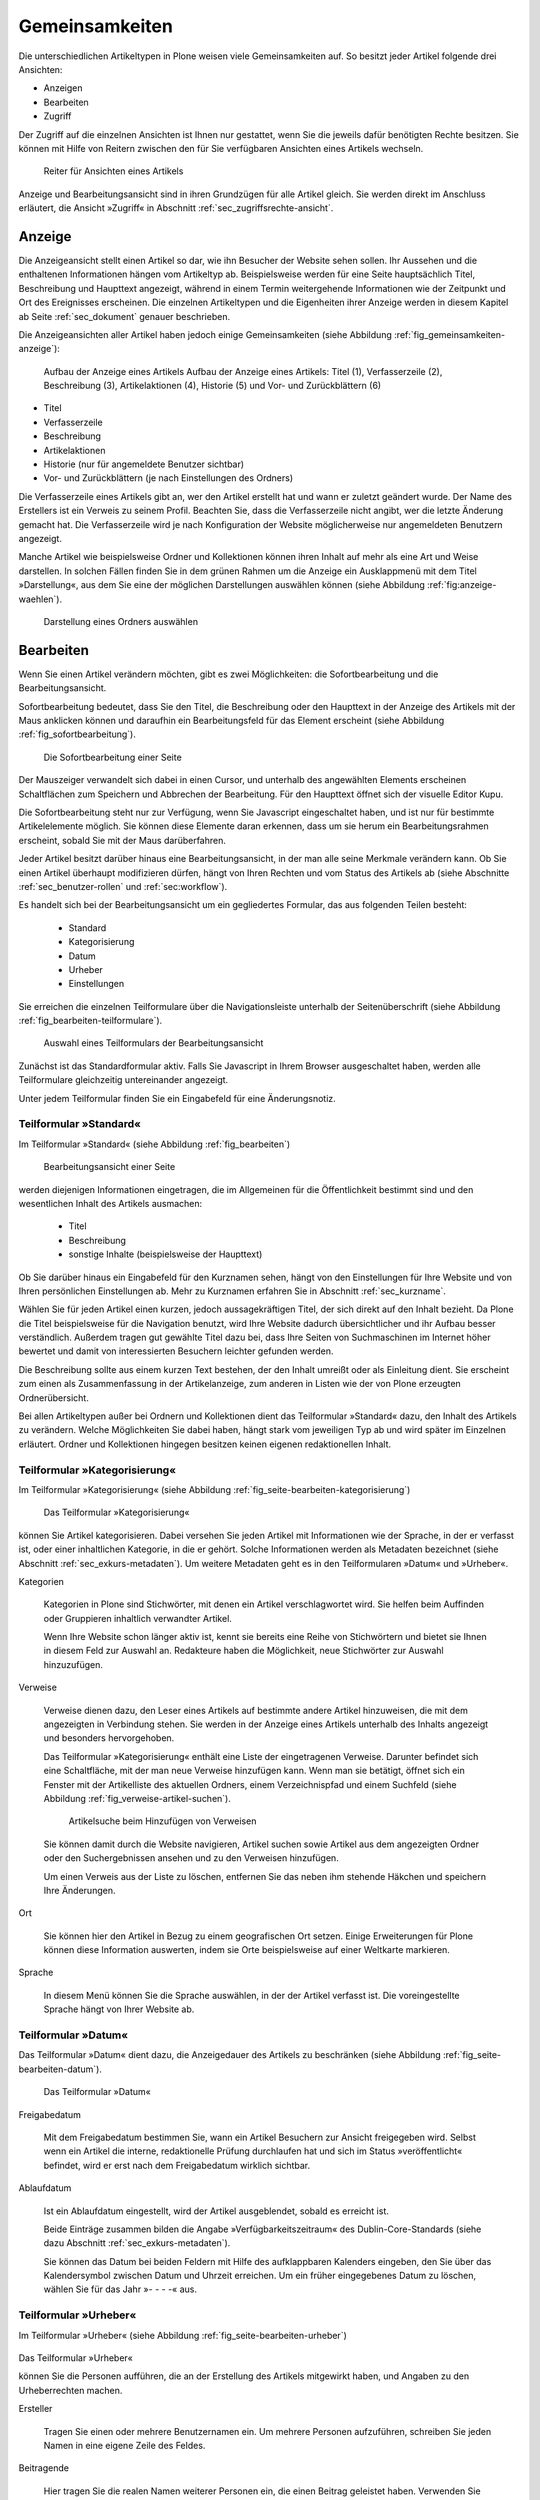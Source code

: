 .. _sec_inhaltstypen-gemeinsamkeiten:

=================
 Gemeinsamkeiten
=================

Die unterschiedlichen Artikeltypen in Plone weisen viele Gemeinsamkeiten auf.
So besitzt jeder Artikel folgende drei Ansichten:

* Anzeigen
* Bearbeiten
* Zugriff

Der Zugriff auf die einzelnen Ansichten ist Ihnen nur gestattet, wenn Sie die
jeweils dafür benötigten Rechte besitzen. Sie können mit Hilfe von Reitern
zwischen den für Sie verfügbaren Ansichten eines Artikels wechseln.

.. (siehe Abbildung :ref:`fig_tabs`)

.. _fig_tabs:

.. figure:: ../images/ansichten-reiter.png
   :width: 100%

   Reiter für Ansichten eines Artikels


Anzeige und Bearbeitungsansicht sind in ihren Grundzügen für alle Artikel
gleich. Sie werden direkt im Anschluss erläutert, die Ansicht »Zugriff« in
Abschnitt :ref:`sec_zugriffsrechte-ansicht`.


.. _sec_gemeinsamkeiten-anzeige:

Anzeige
=======

Die Anzeigeansicht stellt einen Artikel so dar, wie ihn Besucher der Website sehen
sollen. Ihr Aussehen und die enthaltenen Informationen hängen vom Artikeltyp
ab. Beispielsweise werden für eine Seite hauptsächlich Titel, Beschreibung und
Haupttext angezeigt, während in einem Termin weitergehende Informationen wie
der Zeitpunkt und Ort des Ereignisses erscheinen. Die einzelnen
Artikeltypen und die Eigenheiten ihrer Anzeige werden in diesem Kapitel ab
Seite :ref:`sec_dokument` genauer beschrieben.

Die Anzeigeansichten aller Artikel haben jedoch einige Gemeinsamkeiten (siehe
Abbildung :ref:`fig_gemeinsamkeiten-anzeige`):

.. _fig_gemeinsamkeiten-anzeige:

.. figure:: ../images/gemeinsamkeiten-anzeige.png
   :width: 100%

   Aufbau der Anzeige eines Artikels Aufbau der Anzeige eines Artikels: Titel (1), Verfasserzeile (2), Beschreibung (3), Artikelaktionen (4), Historie (5) und Vor- und Zurückblättern (6)


* Titel
* Verfasserzeile
* Beschreibung
* Artikelaktionen
* Historie (nur für angemeldete Benutzer sichtbar)
* Vor- und Zurückblättern (je nach Einstellungen des Ordners)

Die Verfasserzeile eines Artikels gibt an, wer den Artikel erstellt hat und
wann er zuletzt geändert wurde. Der Name des Erstellers ist ein Verweis zu
seinem Profil. Beachten Sie, dass die Verfasserzeile nicht angibt, wer die
letzte Änderung gemacht hat. Die Verfasserzeile wird je nach Konfiguration der
Website möglicherweise nur angemeldeten Benutzern angezeigt.

.. _sec_anzeige-waehlen:

Manche Artikel wie beispielsweise Ordner und Kollektionen können ihren
Inhalt auf mehr als eine Art und Weise darstellen. In solchen Fällen finden
Sie in dem grünen Rahmen um die Anzeige ein Ausklappmenü mit dem
Titel »Darstellung«, aus dem Sie eine der möglichen Darstellungen auswählen
können (siehe Abbildung :ref:`fig:anzeige-waehlen`).

.. _fig_anzeige-waehlen:

.. figure:: ../images/anzeige-waehlen.png
   :width: 50%

   Darstellung eines Ordners auswählen


.. _sec_bearbeiten:

Bearbeiten
==========

Wenn Sie einen Artikel verändern möchten, gibt es zwei Möglichkeiten: die
Sofortbearbeitung und die Bearbeitungsansicht.

Sofortbearbeitung bedeutet, dass Sie den Titel, die Beschreibung oder den
Haupttext in der Anzeige des Artikels mit der Maus anklicken können und
daraufhin ein Bearbeitungsfeld für das Element erscheint (siehe
Abbildung :ref:`fig_sofortbearbeitung`).

.. _fig_sofortbearbeitung:

.. figure:: ../images/titel-bearbeiten-ajax.png
   :width: 100%

   Die Sofortbearbeitung einer Seite

Der Mauszeiger verwandelt sich dabei in einen Cursor, und unterhalb des
angewählten Elements erscheinen Schaltflächen zum Speichern und Abbrechen der
Bearbeitung. Für den Haupttext öffnet sich der visuelle Editor Kupu.

Die Sofortbearbeitung steht nur zur Verfügung, wenn Sie Javascript
eingeschaltet haben, und ist nur für bestimmte
Artikelelemente möglich. Sie können diese Elemente daran erkennen, dass um sie
herum ein Bearbeitungsrahmen erscheint, sobald Sie mit der Maus darüberfahren.

Jeder Artikel besitzt darüber hinaus eine Bearbeitungsansicht, in der man alle
seine Merkmale verändern kann. Ob Sie einen Artikel überhaupt modifizieren
dürfen, hängt von Ihren Rechten und vom Status des Artikels ab (siehe
Abschnitte :ref:`sec_benutzer-rollen` und :ref:`sec:workflow`).

Es handelt sich bei der Bearbeitungsansicht um ein gegliedertes
Formular, das aus folgenden Teilen besteht:

  * Standard
  * Kategorisierung
  * Datum
  * Urheber
  * Einstellungen

Sie erreichen die einzelnen Teilformulare über die Navigationsleiste unterhalb
der Seitenüberschrift (siehe Abbildung :ref:`fig_bearbeiten-teilformulare`).

.. _fig_bearbeiten-teilformulare:

.. figure:: ../images/bearbeiten-teilformulare.png
   :width: 100%

   Auswahl eines Teilformulars der Bearbeitungsansicht


Zunächst ist das Standardformular aktiv. Falls Sie
Javascript in Ihrem Browser ausgeschaltet haben, werden alle Teilformulare
gleichzeitig untereinander angezeigt.

Unter jedem Teilformular finden Sie ein Eingabefeld für eine Änderungsnotiz.

.. _sec_teilf-stand:

Teilformular »Standard«
-----------------------

Im Teilformular »Standard« (siehe Abbildung :ref:`fig_bearbeiten`)

.. _fig_bearbeiten:

.. figure:: ../images/seite-bearbeiten-standard.png
   :width: 100%

   Bearbeitungsansicht einer Seite

werden diejenigen Informationen eingetragen, die im Allgemeinen für die
Öffentlichkeit bestimmt sind und den wesentlichen Inhalt des Artikels
ausmachen:


  * Titel
  * Beschreibung
  * sonstige Inhalte (beispielsweise der Haupttext)


Ob Sie darüber hinaus ein Eingabefeld für den Kurznamen sehen, hängt von den
Einstellungen für Ihre Website und von Ihren persönlichen Einstellungen ab. Mehr
zu Kurznamen erfahren Sie in Abschnitt :ref:`sec_kurzname`.

Wählen Sie für jeden Artikel einen kurzen, jedoch aussagekräftigen Titel, der
sich direkt auf den Inhalt bezieht. Da Plone die
Titel beispielsweise für die Navigation benutzt, wird Ihre Website
dadurch übersichtlicher und ihr Aufbau besser verständlich. Außerdem tragen
gut gewählte Titel dazu bei, dass Ihre Seiten von Suchmaschinen im Internet
höher bewertet und damit von interessierten Besuchern leichter gefunden
werden.

Die Beschreibung sollte aus einem kurzen Text bestehen, der den Inhalt
umreißt oder als Einleitung dient. Sie erscheint zum einen als
Zusammenfassung in der Artikelanzeige, zum anderen in Listen wie der von Plone
erzeugten Ordnerübersicht.

Bei allen Artikeltypen außer bei Ordnern und Kollektionen dient das Teilformular
»Standard« dazu, den Inhalt des Artikels zu verändern. Welche Möglichkeiten
Sie dabei haben, hängt stark vom jeweiligen Typ ab und wird später im
Einzelnen erläutert. Ordner und Kollektionen hingegen besitzen keinen eigenen
redaktionellen Inhalt.

.. _sec_teilf-kateg:

Teilformular »Kategorisierung«
------------------------------

Im Teilformular »Kategorisierung« (siehe
Abbildung :ref:`fig_seite-bearbeiten-kategorisierung`)

.. _fig_seite-bearbeiten-kategorisierung.png

.. figure:: ../images/seite-bearbeiten-kategorisierung.png
   :width: 100%

   Das Teilformular »Kategorisierung«

können Sie Artikel kategorisieren. Dabei versehen Sie jeden Artikel mit
Informationen wie der Sprache, in der er verfasst ist, oder einer inhaltlichen
Kategorie, in die er gehört. Solche Informationen werden als Metadaten
bezeichnet (siehe Abschnitt :ref:`sec_exkurs-metadaten`). Um weitere
Metadaten geht es in den Teilformularen »Datum« und »Urheber«.

.. _sec_teilf-kateg-1:

Kategorien

 Kategorien in Plone sind Stichwörter, mit denen ein Artikel verschlagwortet
 wird. Sie helfen beim Auffinden oder Gruppieren inhaltlich verwandter
 Artikel.

 Wenn Ihre Website schon länger aktiv ist, kennt sie bereits eine Reihe von
 Stichwörtern und bietet sie Ihnen in diesem Feld zur Auswahl an. Redakteure
 haben die Möglichkeit, neue Stichwörter zur Auswahl hinzuzufügen.

.. _sec_teilf-kateg-2:

Verweise

 Verweise dienen dazu, den Leser eines Artikels auf bestimmte andere Artikel
 hinzuweisen, die mit dem angezeigten in Verbindung stehen. Sie werden in der
 Anzeige eines Artikels unterhalb des Inhalts angezeigt und besonders
 hervorgehoben.

 Das Teilformular »Kategorisierung« enthält eine Liste der eingetragenen
 Verweise. Darunter befindet sich eine Schaltfläche, mit der man neue Verweise
 hinzufügen kann. Wenn man sie betätigt, öffnet sich ein Fenster mit der
 Artikelliste des aktuellen Ordners, einem Verzeichnispfad und einem Suchfeld
 (siehe Abbildung :ref:`fig_verweise-artikel-suchen`).

 .. _fig_verweise-artikel-suchen:

 .. figure:: ../images/verweise-artikel-suchen.png
    :width: 100%

    Artikelsuche beim Hinzufügen von Verweisen

 Sie können damit durch die Website navigieren, Artikel suchen sowie
 Artikel aus dem angezeigten Ordner oder den Suchergebnissen ansehen
 und zu den Verweisen hinzufügen.

 Um einen Verweis aus der Liste zu löschen, entfernen Sie das neben
 ihm stehende Häkchen und speichern Ihre Änderungen.

Ort

 Sie können hier den Artikel in Bezug zu einem geografischen Ort setzen. Einige
 Erweiterungen für Plone können diese Information auswerten, indem
 sie Orte beispielsweise auf einer Weltkarte markieren.

Sprache

 In diesem Menü können Sie die Sprache auswählen, in der der Artikel verfasst
 ist. Die voreingestellte Sprache hängt von Ihrer Website ab.

.. _sec_teilformular-datum:

Teilformular »Datum«
--------------------

Das Teilformular »Datum« dient dazu, die Anzeigedauer des Artikels
zu beschränken (siehe Abbildung :ref:`fig_seite-bearbeiten-datum`).

.. _fig_seite-bearbeiten-datum

.. figure:: ../images/seite-bearbeiten-datum.png
    :width: 100%

   Das Teilformular »Datum«


Freigabedatum

 Mit dem Freigabedatum bestimmen Sie, wann ein Artikel Besuchern zur Ansicht
 freigegeben wird. Selbst wenn ein Artikel die interne, redaktionelle Prüfung
 durchlaufen hat und sich im Status »veröffentlicht« befindet, wird er erst
 nach dem Freigabedatum wirklich sichtbar.

Ablaufdatum

 Ist ein Ablaufdatum eingestellt, wird der Artikel ausgeblendet, sobald es
 erreicht ist.

 Beide Einträge zusammen bilden die Angabe »Verfügbarkeitszeitraum« des
 Dublin-Core-Standards (siehe dazu Abschnitt :ref:`sec_exkurs-metadaten`).

 Sie können das Datum bei beiden Feldern mit Hilfe des aufklappbaren Kalenders
 eingeben, den Sie über das Kalendersymbol zwischen Datum und Uhrzeit
 erreichen. Um ein früher eingegebenes Datum zu löschen, wählen Sie für das
 Jahr »- - - -« aus.

.. _sec_teilformular-urheber:

Teilformular »Urheber«
----------------------

Im Teilformular »Urheber« (siehe
Abbildung :ref:`fig_seite-bearbeiten-urheber`)

.. _fig_seite-bearbeiten-urheber:

.. figure:: ../images/seite-bearbeiten-urheber.png
    :width: 100%

Das Teilformular »Urheber«

können Sie die Personen aufführen, die an der Erstellung des Artikels
mitgewirkt haben, und Angaben zu den Urheberrechten machen.

Ersteller

  Tragen Sie einen oder mehrere Benutzernamen ein. Um mehrere
  Personen aufzuführen, schreiben Sie jeden Namen in eine eigene Zeile des
  Feldes.

Beitragende

  Hier tragen Sie die realen Namen weiterer Personen ein, die
  einen Beitrag geleistet haben. Verwenden Sie wieder eine eigene Zeile für
  jeden Namen. Wie Sie Ersteller und Beitragende voneinander abgrenzen, ist
  keine technische, sondern eine redaktionelle Frage. Die Ersteller sind
  gemeinhin diejenigen Personen, die an der Erstellung des Artikels auf der
  Website beteiligt waren. Beitragende haben in der Regel Informationen
  beigesteuert, den Artikel auf der Website aber nicht selbst bearbeitet. Sie
  müssen nicht einmal auf der Website registriert sein.

Urheberrechte

  In diesem Formularfeld können Sie beispielsweise eine
  Creative-Commons-Lizenz angeben oder sich alle Rechte
  vorbehalten. Eventuell ist dieses Feld bereits von Ihrem
  Systemverwalter ausgefüllt worden. Hier ist auch der geeignete Ort,
  um auf Rechte Dritter aufmerksam zu machen.

.. _sec_teilf-einst:

Teilformular »Einstellungen«
----------------------------

Welche Einstellungen Sie in diesem Teilformular vornehmen können, hängt vom
Typ des betroffenen Artikels ab. Die folgenden zwei Einstellungen sind allen
Artikeltypen gemeinsam. Abbildung :ref:`fig_seite-bearbeiten-einstellungen`

.. _fig_seite-bearbeiten-einstellungen:

.. figure:: ../images/seite-bearbeiten-einstellungen.png
    :width: 100%

   Das Teilformular »Einstellungen«

zeigt das Teilformular »Einstellungen« für eine Seite.


Kommentare erlauben

  Ihre Website kann so konfiguriert sein, dass für
  manche Artikeltypen Kommentare im Allgemeinen erlaubt sind. Bei Artikeln
  dieser Typen ist hier das Häkchen bereits gesetzt. Sie können ungeachtet
  dieser Einstellungen das Kommentieren eines einzelnen Artikels erlauben oder
  verbieten, indem Sie hier ein Häkchen setzen oder entfernen.

Von Navigation ausschließen

  Per Voreinstellung tauchen bestimmte
  Artikeltypen im Navigationsportlet oder der Navigationsleiste auf. Hier
  können Sie einzelne Artikel von der Anzeige in der Navigation ausschließen.

Die übrigen Einstellungsmöglichkeiten der einzelnen Artikeltypen werden in den
nachfolgenden Abschnitten erläutert.

Bearbeitungsansicht gesperrt
~~~~~~~~~~~~~~~~~~~~~~~~~~~~

Falls Sie einen Artikel aufrufen, der in diesem Moment bereits von einem
anderen Benutzer bearbeitet wird, erhalten Sie einen entsprechenden
Warnhinweis (siehe Abbildung :ref:`fig_locking`).

.. _fig_locking:

.. figure:: ../images/locking.png
    :width: 100%

Warnmeldung beim Zugriff auf gesperrten Artikel

Die Bearbeitungsansicht ist
für Sie gesperrt, das heißt der Reiter »Bearbeiten« fehlt. Wenn Sie sicher
sind, dass der genannte Benutzer den Artikel nicht mehr bearbeitet, können Sie
die Sperrung aufheben, indem Sie die Schaltfläche »Entsperren« betätigen.


.. _sec_exkurs-metadaten:

Metadaten und der Dublin-Core-Standard
--------------------------------------

Wenn Sie schon einmal in einer Bibliothek nach einem bestimmten Buch gesucht
haben, sind sie bereits mit Metadaten konfrontiert worden. So haben Sie
vielleicht im Stichwortkatalog nach Büchern gesucht, die ein bestimmtes Thema
behandeln. Plone besitzt etwas Ähnliches für den Inhalt einer Website.

Metadaten sind beschreibende Angaben zu einem Artikel.  Mit ihrer Hilfe kann
ein Leser den Artikel inhaltlich einordnen und abschätzen, ob er für ihn von
Interesse ist, ohne ihn erst vollständig zu lesen.  Zudem können Metadaten
auch maschinell auf einfache Weise ausgewertet werden.

Die Artikel in einer Plone-Website besitzen eine Anzahl von Metadaten, von
denen einige auch öffentlich angezeigt werden. Dazu
zählen beispielsweise der Titel und die Kategorien, in die ein Artikel
einsortiert wurde. So können Suchmaschinen Ihre Inhalte besser katalogisieren
und wiederfinden. 

Damit Metadaten verschiedener Artikel vergleichbar sind, wurde der
Dublin-Core-Standard entwickelt (siehe
\url{http://dublincore.org/documents/dcmi-terms/}). Dieser Standard legt eine
Anzahl von Angaben fest, die in den Metadaten für einen Artikel enthalten sein
sollten. Er wird nicht nur im Content-Management angewandt, sondern
erleichtert beispielsweise Bibliotheken den Austausch von Informationen über
ihre Datenbestände.

Metadaten nach Dublin-Core-Standard umfassen derzeit 15 Basisangaben und
eine größere Zahl zusätzlicher, feiner unterteilter Felder.
Tabelle :ref:`tab_dublincore` fasst zusammen, welche davon in Plone verfügbar sind.

.. _tab_dublincore:

Von Plone verwendete Metadaten nach Dublin-Core:

*      Titel
*      Ersteller
*      Herausgeber
*      Beitragende
*      Kategorien 
*      Inhaltliche Beschreibung
*      Sprache
*      Erstellungsdatum
*      Änderungsdatum
*      Verfügbarkeitszeitraum
*      Artikeltyp
*      Format
*      Ressourcen-Identifikation
*      Urheberrecht


Die Metadaten von Artikeln kommen in Plone an vielen Stellen zum Einsatz. 

.. _sec_nutz-von-metad-1:

Erweiterte Suche
~~~~~~~~~~~~~~~~

Besonders nützlich sind Metadaten für die erweiterte Suche
(siehe Abbildung :ref:`fig_erweiterte-suche`).

.. _fig_erweiterte-suche:

.. figure:: ../images/erweiterte-suche.png
   :width: 100%

   Erweiterte Suche

Sie erreichen sie, indem Sie die Schnellsuche benutzen und dann dem Verweis
»Erweiterte Suche« folgen.

Einige der erweiterten Suchkriterien sind dazu da, Artikel anhand ihrer
Metadaten zu finden. So kann man beispielsweise Stichwörter angeben oder das
Beschreibungsfeld von Artikeln nach Begriffen durchsuchen. Außerdem kann man
die Suche auf Artikel beschränken, die in einer bestimmten Zeitspanne
hinzugefügt oder von einem bestimmten Autor verfasst wurden.

.. _sec_nutz-von-metad-3:

Portlets
~~~~~~~~

In vielen Portlets spielen Metadaten eine Rolle. So listet das Portlet
»Aktuelle Änderungen« die fünf Artikel auf, die zuletzt verändert
wurden (siehe Abbildung :ref:fig_portlet-recent).

.. _fig_portlet-recent:

.. figure:: ../images/portlet-recent.png
    :width: 50%

   Portlet »Aktuelle Änderungen«

Hier wird der Zeitstempel »zuletzt verändert« benutzt, den Plone
automatisch immer dann aktualisiert, wenn ein Artikel verändert und
gespeichert wird.

Ähnlich funktionieren die Portlets für Nachrichten und Termine, in denen die
fünf neuesten Nachrichten und Termine aufgelistet werden. Hier verwendet Plone
einen Zeitstempel, der einmalig beim Erzeugen eines Artikels gesetzt wird: das
Erstellungsdatum.

.. _sec_nutz-von-metad-4:

Kollektionen
~~~~~~~~~~~~

Kollektionen listen Artikel aus der gesamten Website auf, die bestimmte
Kriterien erfüllen. Wie bei der erweiterten Suche gibt es dafür ganz
unterschiedliche Kriterien, die sich auch häufig auf Metadaten beziehen.
Mehr über Kollektionen erfahren Sie in Abschnitt :ref:`sec_thema`.

Maschinenlesbare Metadaten im HTML-Quellcode
~~~~~~~~~~~~~~~~~~~~~~~~~~~~~~~~~~~~~~~~~~~~

Metadaten nach dem Dublin-Core-Schema können auch maschinenlesbar in den
HTML-Quellcode Ihrer Webseiten eingebunden werden. Dadurch können
Suchmaschinen Ihre Seiten effizienter einordnen. Diese Funktion ist
in Plone zunächst nicht aktiviert. Fragen Sie Ihren Systemadministrator,
wenn Sie Dublin-Core-Metadaten in Ihre Webseiten einbinden möchten.

